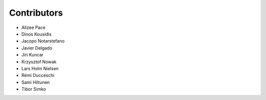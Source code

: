 ..
    This file is part of Invenio.
    Copyright (C) 2015-2018 CERN.

    Invenio is free software; you can redistribute it and/or modify it
    under the terms of the MIT License; see LICENSE file for more details.

Contributors
============

- Alizee Pace
- Dinos Kousidis
- Jacopo Notarstefano
- Javier Delgado
- Jiri Kuncar
- Krzysztof Nowak
- Lars Holm Nielsen
- Rémi Ducceschi
- Sami Hiltunen
- Tibor Simko
